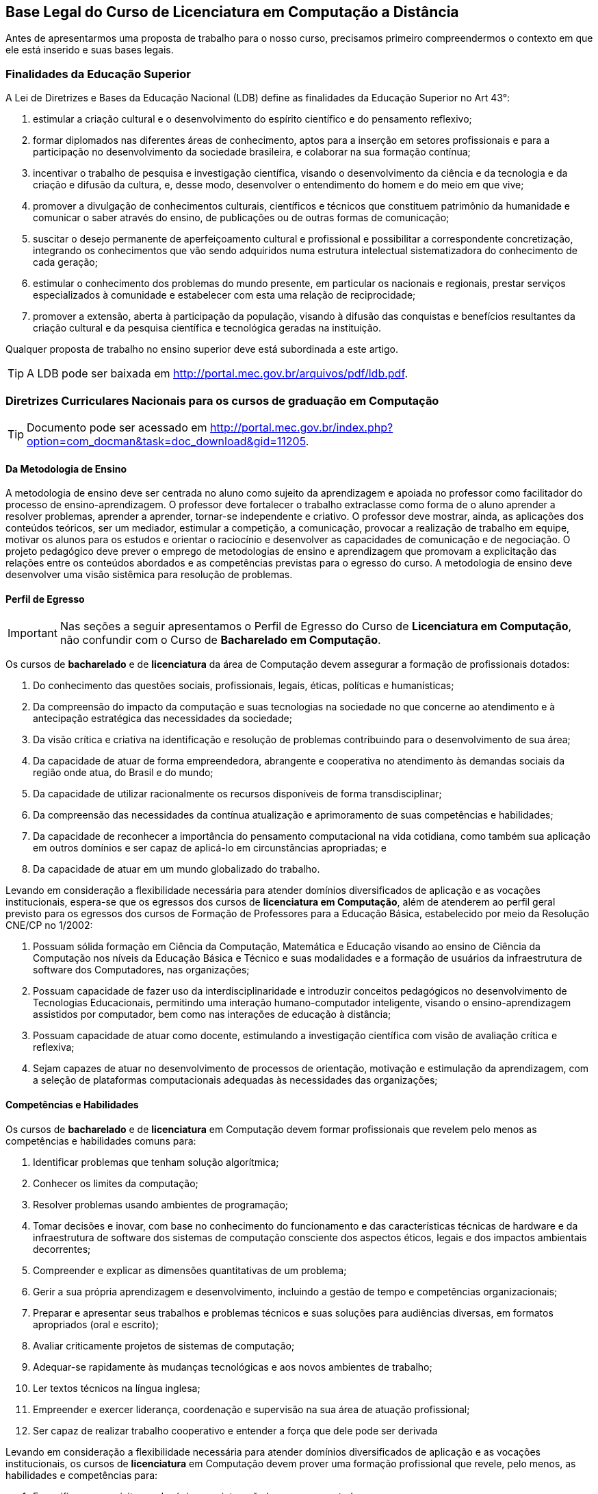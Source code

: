 [[cap_bases_legais]]
== Base Legal do Curso de Licenciatura em Computação a Distância

Antes de apresentarmos uma proposta de trabalho para o nosso curso,
precisamos primeiro compreendermos o contexto em que ele está
inserido e suas bases legais. 


[[sec_finalidades]]
=== Finalidades da Educação Superior

(((Educação Superior, Finalidades)))
(((LDB)))


A Lei de Diretrizes e Bases da Educação Nacional (LDB) define as
finalidades da Educação Superior no Art 43°:

I) estimular a criação cultural e o desenvolvimento do espírito
científico e do pensamento reflexivo;
II) formar diplomados nas diferentes áreas de conhecimento, aptos
para a inserção em setores profissionais e para a participação no
desenvolvimento da sociedade brasileira, e colaborar na sua formação
contínua;
III) incentivar o trabalho de pesquisa e investigação científica,
visando o desenvolvimento da ciência e da tecnologia e da criação e
difusão da cultura, e, desse modo, desenvolver o entendimento do homem
e do meio em que vive;
IV) promover a divulgação de conhecimentos culturais, científicos e
técnicos que constituem patrimônio da humanidade e comunicar o saber
através do ensino, de publicações ou de outras formas de comunicação;
V) suscitar o desejo permanente de aperfeiçoamento cultural e
profissional e possibilitar a correspondente concretização, integrando
os conhecimentos que vão sendo adquiridos numa estrutura intelectual
sistematizadora do conhecimento de cada geração;
VI) estimular o conhecimento dos problemas do mundo presente, em
particular os nacionais e regionais, prestar serviços especializados à
comunidade e estabelecer com esta uma relação de reciprocidade;
VII) promover a extensão, aberta à participação da população, visando
à difusão das conquistas e benefícios resultantes da criação cultural
e da pesquisa científica e tecnológica geradas na instituição.

Qualquer proposta de trabalho no ensino superior deve está
subordinada a este artigo.

TIP: A LDB pode ser baixada em
http://portal.mec.gov.br/arquivos/pdf/ldb.pdf.


=== Diretrizes Curriculares Nacionais para os cursos de graduação em Computação

TIP: Documento pode ser acessado em
http://portal.mec.gov.br/index.php?option=com_docman&task=doc_download&gid=11205.


[[sec_metodologia]]
==== Da Metodologia de Ensino
 
A metodologia de ensino deve ser
centrada no aluno como sujeito da aprendizagem e apoiada no professor
como facilitador do processo de ensino-aprendizagem. O professor deve
fortalecer o trabalho extraclasse como forma de o aluno aprender a
resolver problemas, aprender a aprender, tornar-se independente e
criativo. O professor deve mostrar, ainda, as aplicações dos conteúdos
teóricos, ser um mediador, estimular a competição, a comunicação,
provocar a realização de trabalho em equipe, motivar os alunos para os
estudos e orientar o raciocínio e desenvolver as capacidades de
comunicação e de negociação. O projeto pedagógico deve prever o
emprego de metodologias de ensino e aprendizagem que promovam a
explicitação das relações entre os conteúdos abordados e as
competências previstas para o egresso do curso. A metodologia de
ensino deve desenvolver uma visão sistêmica para resolução de
problemas.

[[sec_perfil_egresso]]
==== Perfil de Egresso
(((Perfil de Egresso)))

IMPORTANT: Nas seções a seguir apresentamos o Perfil de Egresso do Curso de
*Licenciatura em Computação*, não confundir com o Curso de *Bacharelado
em Computação*.

Os cursos de *bacharelado* e de *licenciatura* da área de Computação devem
assegurar a formação de profissionais dotados:

1. Do conhecimento das questões sociais, profissionais, legais,
   éticas, políticas e humanísticas;

2. Da compreensão do impacto da computação e suas tecnologias na
   sociedade no que concerne ao atendimento e à antecipação
   estratégica das necessidades da sociedade;

3. Da visão crítica e criativa na identificação e resolução de
   problemas contribuindo para o desenvolvimento de sua área;

4. Da capacidade de atuar de forma empreendedora, abrangente e
   cooperativa no atendimento às demandas sociais da região onde atua,
   do Brasil e do mundo;

5. Da capacidade de utilizar racionalmente os recursos disponíveis de
   forma transdisciplinar;

6. Da compreensão das necessidades da contínua atualização e
   aprimoramento de suas competências e habilidades;

7. Da capacidade de reconhecer a importância do pensamento
   computacional na vida cotidiana, como também sua aplicação em
   outros domínios e ser capaz de aplicá-lo em circunstâncias
   apropriadas; e

8. Da capacidade de atuar em um mundo globalizado do trabalho.

Levando em consideração a flexibilidade necessária para atender
domínios diversificados de aplicação e as vocações institucionais,
espera-se que os egressos dos cursos de *licenciatura em Computação*,
além de atenderem ao perfil geral previsto para os egressos dos cursos
de Formação de Professores para a Educação Básica, estabelecido por
meio da Resolução CNE/CP no 1/2002:

1. Possuam sólida formação em Ciência da Computação, Matemática e
   Educação visando ao ensino de Ciência da Computação nos níveis da
   Educação Básica e Técnico e suas modalidades e a formação de
   usuários da infraestrutura de software dos Computadores, nas
   organizações;

2. Possuam capacidade de fazer uso da interdisciplinaridade e
   introduzir conceitos pedagógicos no desenvolvimento de Tecnologias
   Educacionais, permitindo uma interação humano-computador
   inteligente, visando o ensino-aprendizagem assistidos por
   computador, bem como nas interações de educação à distância;

3. Possuam capacidade de atuar como docente, estimulando a
   investigação científica com visão de avaliação crítica e reflexiva;

4. Sejam capazes de atuar no desenvolvimento de processos de
   orientação, motivação e estimulação da aprendizagem, com a seleção
   de plataformas computacionais adequadas às necessidades das
   organizações;

// ===== Perfil referenciado
// TODO: Formação de Professores para a Educação Básica

[[sec_competencias]]
==== Competências e Habilidades

Os cursos de *bacharelado* e de *licenciatura* em Computação devem formar
profissionais que revelem pelo menos as competências e habilidades
comuns para:

1. Identificar problemas que tenham solução algorítmica;

2. Conhecer os limites da computação;

3. Resolver problemas usando ambientes de programação;

4. Tomar decisões e inovar, com base no conhecimento do funcionamento
   e das características técnicas de hardware e da infraestrutura de
   software dos sistemas de computação consciente dos aspectos éticos,
   legais e dos impactos ambientais decorrentes;

5. Compreender e explicar as dimensões quantitativas de um problema;

6. Gerir a sua própria aprendizagem e desenvolvimento, incluindo a
   gestão de tempo e competências organizacionais;

7. Preparar e apresentar seus trabalhos e problemas técnicos e suas
   soluções para audiências diversas, em formatos apropriados (oral e
   escrito);

8. Avaliar criticamente projetos de sistemas de computação;

9. Adequar-se rapidamente às mudanças tecnológicas e aos novos
   ambientes de trabalho;

10. Ler textos técnicos na língua inglesa;

11. Empreender e exercer liderança, coordenação e supervisão na sua
    área de atuação profissional;

12. Ser capaz de realizar trabalho cooperativo e entender a força que
    dele pode ser derivada


Levando em consideração a flexibilidade necessária para atender
domínios diversificados de aplicação e as vocações institucionais, os
cursos de *licenciatura* em Computação devem prover uma formação
profissional que revele, pelo menos, as habilidades e competências
para:

1. Especificar os requisitos pedagógicos na interação
   humano-computador;

2. Especificar e avaliar softwares e equipamentos para aplicações
   educacionais e em Educação à Distância;

3. Projetar e desenvolver softwares e hardware educacionais e para
   Educação à Distância em equipes interdisciplinares;

4. Atuar junto ao corpo docente das Escolas nos níveis da Educação
   Básica e Técnico e suas modalidades e demais organizações no uso
   efetivo e adequado das tecnologias da educação;

5. Produzir materiais didáticos com a utilização de recursos
   computacionais, propiciando inovações nos produtos, processos e
   metodologias de ensino aprendizagem;

6. Administrar laboratórios de informática para fins educacionais;

7. Atuar como agentes integradores promovendo a acessibilidade
   digital;

8. Atuar como docente com a visão de avaliação crítica e reflexiva;

9. Propor, coordenar e avaliar, projetos de ensino-aprendizagem
   assistidos por computador que propiciem a pesquisa.

[[sec_curriculo]]
==== Conteúdos Curriculares

Os conteúdos tecnológicos e básicos comuns a todos os cursos são:
sistemas operacionais; compiladores; engenharia de software; interação
humano-computador; redes de computadores; sistemas de tempo real;
inteligência artificial e computacional; processamento de imagens;
computação gráfica; banco de dados; dependabilidade; segurança;
multimídia; sistemas embarcados; processamento paralelo; processamento
distribuído; robótica; realidade virtual; automação; novos paradigmas
de computação; matemática discreta; estruturas algébricas; matemática
do contínuo [cálculo, álgebra linear, equações diferenciais, geometria
analítica; matemática aplicada (séries, transformadas), cálculo
numérico]; teoria dos grafos; análise combinatória; probabilidade e
estatística; pesquisa operacional e otimização; teoria da computação;
lógica; algoritmos e complexidade; linguagens formais e autômatos;
abstração e estruturas de dados; fundamentos de linguagens (sintaxe,
semântica e modelos); programação; modelagem computacional; métodos
formais; análise, especificação, verificação e testes de sistemas;
circuitos digitais; arquitetura e organização de computadores;
avaliação de desempenho; ética e legislação; empreendedorismo;
computação e sociedade; filosofia; metodologia cientifica; meio
ambiente; fundamentos de administração; fundamentos de economia.

Os conteúdos básicos e tecnológicos, específicos para os cursos de
*licenciatura* em Computação, são os seguintes: educação assistida por
computador; estudo e desenvolvimento de tecnologias computacionais
aplicadas à educação; adaptação e personalização de sistemas de
avaliação de aprendizagem assistidas por computador; produção de
materiais instrucionais; aprendizagem colaborativa assistida por
computador; ambientes virtuais de aprendizagem; arquiteturas de
software educativo; avaliação de software e hardware educativo;
inteligência artificial aplicada à educação; métodos e padrões para
artefatos educacionais; métodos e processos de engenharia de software
aplicados ao desenvolvimento de ambientes educacionais; modelagem
cognitiva aplicada à educação; suporte computacional à aprendizagem
organizacional; tecnologias wireless, móvel e ubíqua para a
aprendizagem; interação humano- computador de software educativo; web
semântica e ontologias na educação; métricas de métodos e técnicas de
educação assistida por computador; teorias da aprendizagem e do
desenvolvimento humano; didática para o ensino de computação;
filosofia da educação, sociologia da educação; organização e sistemas
educacionais, psicologia da aprendizagem; libras; educação à
distância; avaliação da aprendizagem.

IMPORTANT: Para a *licenciatura* deverão ser incluídos conteúdos de formação
pedagógica, considerando as Diretrizes Curriculares Nacionais para a
formação de professores para a Educação Básica.


[[sec_atividades_complementares]]
==== Atividades Complementares
As atividades complementares são componentes curriculares que têm como
objetivo principal enriquecer expandir o perfil do egresso com
atividades que privilegiem aspectos diversos da sua formação,
incluindo atividades desenvolvidas fora do ambiente acadêmico.  Tais
atividades constituem instrumental importante para o desenvolvimento
pleno do aluno, servindo de estímulo a uma formação prática
independente e interdisciplinar, sobretudo nas relações com o mundo do
trabalho. Tais atividades podem ser cumpridas em diversos ambientes,
como a instituição a que o estudante está vinculado, outras
instituições e variados ambientes sociais, técnico-científicos ou
profissionais, em modalidades tais como: formação profissional (cursos
de formação profissional, experiências de trabalho ou estágios não
obrigatórios), de extensão universitária junto à comunidade, de
pesquisa (iniciação científica e participação em eventos
técnico-científicos, publicações científicas), de ensino (programas de
monitoria e tutoria ou disciplinas de outras áreas), políticas
(representação discente em comissões e comitês) e de empreendedorismo
e inovação (participação em Empresas Júnior, incubadores ou outros
mecanismos). Estas e outras atividades com as características
mencionadas devem ser permanentemente incentivadas no cotidiano
acadêmico, permitindo a diversificação das atividades complementares
desenvolvidas pelos estudantes.

[[sec_acompanhamento_avaliacao_do_curso]]
==== Acompanhamento e avaliação 
O acompanhamento dos cursos deve ser contínuo, podendo se basear em
autoavaliação e no relato das experiências de seus egressos. Espera-se
que os egressos dos cursos tenham os perfis, as competências, as
habilidades e as atitudes estabelecidos pelas Instituições de Educação
Superior, com base nessas Diretrizes. Deve-se compreender que os
recém-egressos dos cursos, geralmente, têm formação profissional ainda
incipiente. A profissionalização plena vem com o tempo, podendo levar
anos, após a realização de diversas atividades na profissão,
normalmente acompanhadas por um profissional sênior. Assim, o processo
de avaliação dos cursos pode ser realimentado com informações
relevantes sobre o desempenho nas atividades laborais ou por meio da
comparação com egressos de mesmo perfil, de outras instituições.

[[sec_qualidade]]
=== Referenciais de Qualidade para Educação Superior a Distância

Outro documento importante é o ``Referenciais de Qualidade para
Educação Superior a Distância'', ele aborda diversos aspectos
do curso como: 

i) Concepção de educação e currículo no processo de ensino e
aprendizagem; 

ii) Sistemas de Comunicação; 

iii) Material didático; 

iv) Avaliação; 

v) Equipe multidisciplinar; 

vi) Infra-estrutura de apoio;

vii) Gestão Acadêmico-Administrativa; 

viii) Sustentabilidade financeira.


TIP: Você pode encontrar o documento em:
http://portal.mec.gov.br/seed/arquivos/pdf/legislacao/refead1.pdf

[[sec_ppc]]
=== Projeto Pedagógico do Curso - PPC
(((PPC)))

Todos os cursos possuem um PPC, que devem nortear a execução do curso.
Conheça o seu!

TIP: PPC do Curso de Licenciatura em Computação a Distância na UFPB: 
http://portal.virtual.ufpb.br/wordpress/wp-content/uploads/2013/01/PPC-Licenciatura-Computa%C3%A7%C3%A3o-UFPB-Versao-Final-06082012.pdf





incentivar nossos alunos a buscarem financiamentos para execuções de
projetos nas disciplinas.  que possam ser aproveitados nas disciplinas
que estão cursando na universidade.



=== Premissas

// http://developer.ubuntu.com/resources/programming-languages/c-and-c-plus-plus/
// http://www.codeblocks.org/

Instalar o codeblocks:
    
    sudo apt-get install codeblocks

Fazer um experimento, que ao descrevê-lo fique evidente o pensamento
empirista, adaptando o experimento para torná-lo empirista.

Pensar num experimento que possamos nos apropriar dos conhecimentos
de cálculo ou matemática elementar.

Fazer um programa em C para resolvê-lo.

Se o problema fizer parte do dia-a-dia dos alunos, melhor ainda.

Problema deve ser realizado por um grupo, no mínimo uma dupla.

Deverá demonstrar a utilização dos compiladores, do git para
compartilhar o código entre eles. Demonstrar a diferença de cultura de
cultura entre eles.


.Problemas
* Contrução de um problema para controlar as cadernetas


.Problemas que incomodam
* Não receber o salário em dia
* Receber informações em cima da hora, sobre assuntos que eram de
  conhecimento de todos. (Em outras palavras: ser o último a saber).
* Preenchimento de caderneta em papel, ao invés do digital
** Como incorporar assuntos de outras disciplinas?
** Metodologia do trabalho / Publicando um artigo com o projeto?
** Cálculo: Análise das notas? Das Presenças? Como utilizar funções?
Funções injetoras? função inversa? Limites? Continuidade? Derivada?
Reta tangente? Valor médio? Integral?
** Inglês: escrita do abstract? Escrita da documentação e aplicação em
ingles?
** Fundamentação Psicológica da Educação: Analisar o conhecimento
obtido durante o projeto pelos integrantes? Artigo?

Analisar as repercursões do uso do programa. Fases do desenvolvimento:
análise, desenvolvimento e deploy.

Projeto para analisar o dados dos alunos?
Utilizar o github para juntar os dados de forma distribuída.
Desenhar gráficos? Usar o `dot` ou outra ferramenta para desenho?

Google API?


